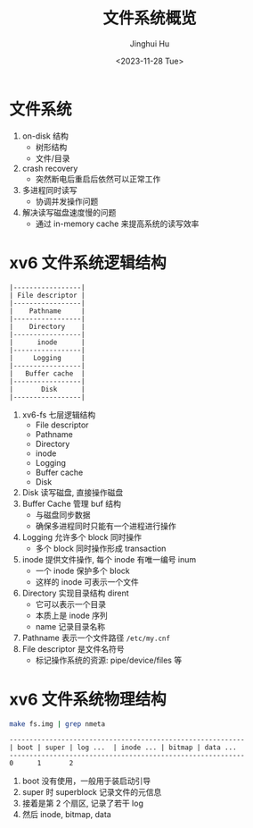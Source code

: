 #+TITLE: 文件系统概览
#+AUTHOR: Jinghui Hu
#+EMAIL: hujinghui@buaa.edu.cn
#+DATE: <2023-11-28 Tue>
#+STARTUP: overview num indent
#+OPTIONS: ^:nil
#+PROPERTY: header-args:sh :results output :dir ../../study/os/xv6-public


* 文件系统
1. on-disk 结构
   - 树形结构
   - 文件/目录
2. crash recovery
   - 突然断电后重启后依然可以正常工作
4. 多进程同时读写
   - 协调并发操作问题
5. 解决读写磁盘速度慢的问题
   - 通过 in-memory cache 来提高系统的读写效率

* xv6 文件系统逻辑结构
#+BEGIN_EXAMPLE
  |-----------------|
  | File descriptor |
  |-----------------|
  |    Pathname     |
  |-----------------|
  |    Directory    |
  |-----------------|
  |      inode      |
  |-----------------|
  |     Logging     |
  |-----------------|
  |   Buffer cache  |
  |-----------------|
  |       Disk      |
  |-----------------|
#+END_EXAMPLE

1. xv6-fs 七层逻辑结构
   - File descriptor
   - Pathname
   - Directory
   - inode
   - Logging
   - Buffer cache
   - Disk
2. Disk 读写磁盘, 直接操作磁盘
3. Buffer Cache 管理 buf 结构
   - 与磁盘同步数据
   - 确保多进程同时只能有一个进程进行操作
4. Logging 允许多个 block 同时操作
   - 多个 block 同时操作形成 transaction
5. inode 提供文件操作, 每个 inode 有唯一编号 inum
   - 一个 inode 保护多个 block
   - 这样的 inode 可表示一个文件
6. Directory 实现目录结构 dirent
   - 它可以表示一个目录
   - 本质上是 inode 序列
   - name 记录目录名称
7. Pathname 表示一个文件路径 ~/etc/my.cnf~
8. File descriptor 是文件名符号
   - 标记操作系统的资源: pipe/device/files 等

* xv6 文件系统物理结构
#+BEGIN_SRC sh
  make fs.img | grep nmeta
#+END_SRC

#+RESULTS:
: nmeta 59 (boot, super, log blocks 30 inode blocks 26, bitmap blocks 1) blocks 941 total 1000

#+BEGIN_EXAMPLE
  -----------------------------------------------------------
  | boot | super | log ...  | inode ... | bitmap | data ...
  -----------------------------------------------------------
  0      1       2
#+END_EXAMPLE

1. boot 没有使用，一般用于装启动引导
2. super 时 superblock 记录文件的元信息
3. 接着是第 2 个扇区, 记录了若干 log
4. 然后 inode, bitmap, data
